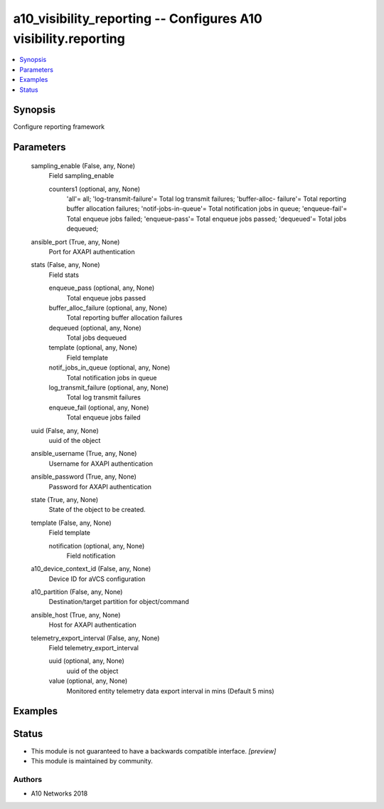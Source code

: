 .. _a10_visibility_reporting_module:


a10_visibility_reporting -- Configures A10 visibility.reporting
===============================================================

.. contents::
   :local:
   :depth: 1


Synopsis
--------

Configure reporting framework






Parameters
----------

  sampling_enable (False, any, None)
    Field sampling_enable


    counters1 (optional, any, None)
      'all'= all; 'log-transmit-failure'= Total log transmit failures; 'buffer-alloc- failure'= Total reporting buffer allocation failures; 'notif-jobs-in-queue'= Total notification jobs in queue; 'enqueue-fail'= Total enqueue jobs failed; 'enqueue-pass'= Total enqueue jobs passed; 'dequeued'= Total jobs dequeued;



  ansible_port (True, any, None)
    Port for AXAPI authentication


  stats (False, any, None)
    Field stats


    enqueue_pass (optional, any, None)
      Total enqueue jobs passed


    buffer_alloc_failure (optional, any, None)
      Total reporting buffer allocation failures


    dequeued (optional, any, None)
      Total jobs dequeued


    template (optional, any, None)
      Field template


    notif_jobs_in_queue (optional, any, None)
      Total notification jobs in queue


    log_transmit_failure (optional, any, None)
      Total log transmit failures


    enqueue_fail (optional, any, None)
      Total enqueue jobs failed



  uuid (False, any, None)
    uuid of the object


  ansible_username (True, any, None)
    Username for AXAPI authentication


  ansible_password (True, any, None)
    Password for AXAPI authentication


  state (True, any, None)
    State of the object to be created.


  template (False, any, None)
    Field template


    notification (optional, any, None)
      Field notification



  a10_device_context_id (False, any, None)
    Device ID for aVCS configuration


  a10_partition (False, any, None)
    Destination/target partition for object/command


  ansible_host (True, any, None)
    Host for AXAPI authentication


  telemetry_export_interval (False, any, None)
    Field telemetry_export_interval


    uuid (optional, any, None)
      uuid of the object


    value (optional, any, None)
      Monitored entity telemetry data export interval in mins (Default 5 mins)










Examples
--------

.. code-block:: yaml+jinja

    





Status
------




- This module is not guaranteed to have a backwards compatible interface. *[preview]*


- This module is maintained by community.



Authors
~~~~~~~

- A10 Networks 2018

